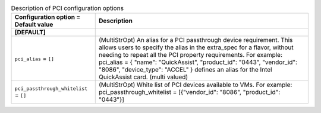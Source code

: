 ..
    Warning: Do not edit this file. It is automatically generated from the
    software project's code and your changes will be overwritten.

    The tool to generate this file lives in openstack-doc-tools repository.

    Please make any changes needed in the code, then run the
    autogenerate-config-doc tool from the openstack-doc-tools repository, or
    ask for help on the documentation mailing list, IRC channel or meeting.

.. _nova-pci:

.. list-table:: Description of PCI configuration options
   :header-rows: 1
   :class: config-ref-table

   * - Configuration option = Default value
     - Description
   * - **[DEFAULT]**
     -
   * - ``pci_alias`` = ``[]``
     - (MultiStrOpt) An alias for a PCI passthrough device requirement. This allows users to specify the alias in the extra_spec for a flavor, without needing to repeat all the PCI property requirements. For example: pci_alias = { "name": "QuickAssist", "product_id": "0443", "vendor_id": "8086", "device_type": "ACCEL" } defines an alias for the Intel QuickAssist card. (multi valued)
   * - ``pci_passthrough_whitelist`` = ``[]``
     - (MultiStrOpt) White list of PCI devices available to VMs. For example: pci_passthrough_whitelist = [{"vendor_id": "8086", "product_id": "0443"}]
